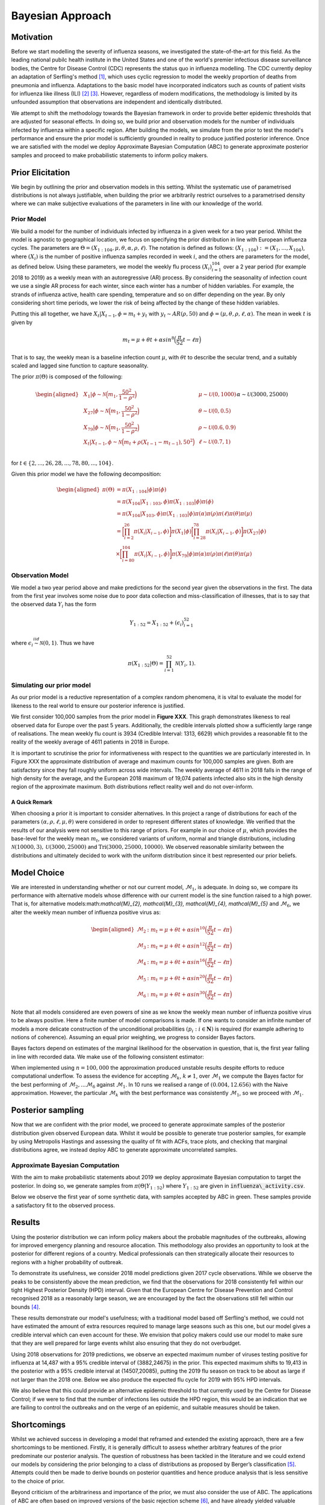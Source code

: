 =================
Bayesian Approach
=================

Motivation
============

Before we start modelling the severity of influenza seasons, we investigated the state-of-the-art for this field. As the leading national pubilc health institute in the United States and one of the world's premier infectious disease surveillance bodies, the Centre for Disease Control (CDC) represents the status quo in influenza modelling. The CDC currently deploy an adaptation of Serfling's method [#first]_, which uses cyclic regression to model the weekly proportion of deaths from pneumonia and influenza. Adaptations to the basic model have incorporated indicators such as counts of patient visits for influenza like illness (ILI) [#second]_ [#third]_. However, regardless of modern modifications, the methodology is limited by its unfounded assumption that observations are independent and identically distributed.

We attempt to shift the methodology towards the Bayesian
framework in order to provide better epidemic thresholds that are
adjusted for seasonal effects. In doing so, we build prior and
observation models for the number of individuals infected by influenza
within a specific region. After building the models, we simulate from the
prior to test the model's performance and ensure the prior model is
sufficiently grounded in reality to produce justified posterior
inference. Once we are satisfied with the model we deploy Approximate
Bayesian Computation (ABC) to generate approximate posterior samples and
proceed to make probabilistic statements to inform policy makers.

Prior Elicitation
=================

We begin by outlining the prior and observation models in this setting.
Whilst the systematic use of parametrised distributions is not always
justifiable, when building the prior we arbitrarily restrict ourselves
to a parametrised density where we can make subjective evaluations of
the parameters in line with our knowledge of the world.

Prior Model
-----------

We build a model for the number of individuals infected by influenza in
a given week for a two year period. Whilst the model is agnostic to
geographical location, we focus on specifying the prior distribution in
line with European influenza cycles. The parameters are
:math:`\Theta = (X_{1:104},\mu, \theta, \alpha, \rho, \ell)`.
The notation is defined as follows: :math:`(X_{1:104}) := (X_{1},...,X_{104})`, where :math:`(X_{i})` is the number of positive influenza samples recorded in week :math:`i`, and the others are parameters for the model, as defined below.
Using these parameters, we model the weekly flu process :math:`(X_{i})_{i=1}^{104}` over a 2 year period (for example 2018 to 2019) as a weekly mean with an
autoregressive (AR) process. By considering the seasonality of infection
count we use a single AR process for each winter, since each winter has a number of hidden variables. For example, the strands of influenza active, health care spending, temperature and so on differ depending on the year. By only considering short time periods, we lower the risk of being affected by the change of these hidden variables.

Putting this all together, we have :math:`X_{t}|X_{t-1},\phi = m_{t}+y_{t}` with
:math:`y_{t} \stackrel{}{\sim} AR(\rho,50)` and
:math:`\phi = (\mu, \theta, \rho, \ell, \alpha)`. The mean in week
:math:`t` is given by

.. math:: m_{t} = \mu + \theta t + \alpha sin^8\Big(\frac{\pi}{52}t - \ell\pi\Big)

That is to say, the weekly mean is a baseline infection count
:math:`\mu`, with :math:`\theta t` to describe the secular trend, and a
suitably scaled and lagged sine function to capture seasonality.

The prior :math:`\pi(\Theta)` is composed of the following:

.. math::

   \begin{aligned}
   & X_{1}|\phi \stackrel{}{\sim} \mathcal{N}\Big(m_{1} ,\frac{50^2}{1-\rho^2}\Big) & & \mu \stackrel{}{\sim} \mathcal{U}(0,1000) \\
   & X_{27}|\phi \stackrel{}{\sim} \mathcal{N}\Big(m_{1} ,\frac{50^2}{1-\rho^2}\Big) & & \theta \stackrel{}{\sim} \mathcal{U}(0,0.5)  \\
   & X_{79}|\phi \stackrel{}{\sim} \mathcal{N}\Big(m_{1} ,\frac{50^2}{1-\rho^2}\Big) & & \rho \stackrel{}{\sim} \mathcal{U}(0.6,0.9) \\
   & X_{t}|X_{t-1}, \phi \stackrel{}{\sim} \mathcal{N}\Big(m_{t} + \rho(X_{t-1}-m_{t-1}), 50^2\Big) & & \ell \stackrel{}{\sim} \mathcal{U}(0.7,1) \\
   &      && \alpha \stackrel{}{\sim} \mathcal{U}(3000,25000)\end{aligned}

for :math:`t \in \{2,...,26,28,...,78,80,...,104\}`.

Given this prior model we have the following decomposition:

.. math::

   \begin{aligned}
    \pi(\Theta)  &=  \pi(X_{1:104}|\phi)\pi(\phi) \\
    &= \pi(X_{104}|X_{1:103},\phi)\pi(X_{1:103}|\phi)\pi(\phi) \\
    &= \pi(X_{104}|X_{103},\phi)\pi(X_{1:103}|\phi)\pi(\alpha)\pi(\rho)\pi(\ell)\pi(\theta)\pi(\mu)\\
    &= \bigg[\prod_{i=2}^{26}\pi(X_{i}|X_{i-1},\phi)\bigg]\pi(X_{1}|\phi)\bigg[\prod_{i=28}^{78}\pi(X_{i}|X_{i-1},\phi)\bigg]\pi(X_{27}|\phi)\\
    &\times \bigg[\prod_{i=80}^{104}\pi(X_{i}|X_{i-1},\phi)\bigg]\pi(X_{79}|\phi)
   \pi(\alpha)\pi(\rho)\pi(\ell)\pi(\theta)\pi(\mu)\end{aligned}

Observation Model
-----------------

We model a two year period above and make predictions for the
second year given the observations in the first. The data from the first year involves some noise due to poor data collection and miss-classification of illnesses, that is to say that the observed data :math:`Y_i` has the form

.. math::

	 Y_{1:52} = X_{1:52} + (\epsilon_{i})_{i=1}^{52}

where :math:`\epsilon_{i} \stackrel{iid}{\sim} \mathcal{N}(0,1)`. Thus
we have

.. math:: \pi(X_{1:52}|\Theta) = \prod_{i=1}^{52}\mathcal{N}(Y_{i},1).

Simulating our prior model
--------------------------

As our prior model is a reductive representation of a complex random
phenomena, it is vital to evaluate the model for likeness to the
real world to ensure our posterior inference is justified.

We first consider 100,000 samples from the prior model in **Figure XXX**.
This graph demonstrates likeness to real observed data for Europe over
the past 5 years. Additionally, the credible
intervals plotted show a sufficiently large range of realisations. The
mean weekly flu count is 3934 (Credible Interval: 1313, 6629) which provides
a reasonable fit to the reality of the weekly average of 4611 patients in 2018 in Europe.

.. image:: ../img/synthetic.png

It is important to scrutinise the prior for informativeness with respect
to the quantities we are particularly interested in. In Figure XXX the
approximate distribution of average and maximum counts for 100,000
samples are given. Both are satisfactory since they fall roughly
uniform across wide intervals. The weekly average of 4611 in 2018 falls
in the range of high density for the average, and the European 2018
maximum of 19,074 patients infected also sits in the high density region
of the approximate maximum. Both distributions reflect reality well and
do not over-inform.

.. image:: ../img/max.avg.png

A Quick Remark
~~~~~~~~~~~~~~

When choosing a prior it is important to consider alternatives. In this
project a range of distributions for each of the parameters
:math:`(\alpha, \rho, \ell, \mu, \theta)` were considered in order to
represent different states of knowledge. We verified that the results of
our analysis were not sensitive to this range of priors. For example in
our choice of :math:`\mu`, which provides the base-level for the weekly
mean :math:`m_{t}`, we considered variants of uniform, normal and
triangle distributions, including
:math:`\mathcal{N}(10000,3),\mathcal{U}(3000,25000)` and
:math:`\text{Tri}(3000,25000,10000)`. We observed reasonable similarity
between the distributions and ultimately decided to work with the
uniform distribution since it best represented our prior beliefs.

Model Choice
============

We are interested in understanding whether or not our current model,
:math:`\mathcal{M}_{1}`, is adequate. In doing so, we compare its
performance with alternative models whose difference with our current
model is the sine function raised to a high power. That is, for alternative models:math:`\mathcal{M}_{2}, \mathcal{M}_{3}, \mathcal{M}_{4}, \mathcal{M}_{5}` and :math:`\mathcal{M}_{6}`, we alter the weekly mean number of influenza
positive virus as:

.. math::

   \begin{aligned}
    \mathcal{M}_{2} &:  m_{t} = \mu + \theta t + \alpha sin^{10}\Big(\frac{\pi}{52}t - \ell\pi\Big) \\
    \mathcal{M}_{3} &:  m_{t} = \mu + \theta t + \alpha sin^{12}\Big(\frac{\pi}{52}t - \ell\pi\Big) \\
    \mathcal{M}_{4} &:  m_{t} = \mu + \theta t + \alpha sin^{16}\Big(\frac{\pi}{52}t - \ell\pi\Big) \\
    \mathcal{M}_{5} &:  m_{t} = \mu + \theta t + \alpha sin^{20}\Big(\frac{\pi}{52}t - \ell\pi\Big) \\
    \mathcal{M}_{6} &:  m_{t} = \mu + \theta t + \alpha sin^{30}\Big(\frac{\pi}{52}t - \ell\pi\Big)  \end{aligned}

Note that all models considered are even powers of sine as we know the weekly mean number of influenza positive virus to be always positive.
Here a finite number of model comparisons is made. If one wants to
consider an infinite number of models a more delicate construction of
the unconditional probabilities :math:`(p_{i} : i \in \mathbf{N})` is
required (for example adhering to notions of coherence). Assuming an
equal prior weighting, we progress to consider Bayes factors.

Bayes factors depend on estimates of the marginal likelihood for the
observation in question, that is, the first year falling in line with
recorded data. We make use of the following consistent estimator:

.. image:: ../img/naive.png

When implemented using :math:`n=100,000` the approximation produced
unstable results despite efforts to reduce computational underflow. To
assess the evidence for accepting :math:`\mathcal{M}_{k}`,
:math:`k\neq 1`, over :math:`\mathcal{M}_{1}` we compute the Bayes
factor for the best performing of
:math:`\mathcal{M}_{2},...\mathcal{M}_{6}` against
:math:`\mathcal{M}_{1}`. In 10 runs we realised a range of
:math:`(0.004,12.656)` with the Naive approximation. However, the
particular :math:`\mathcal{M}_{k}` with the best performance was
consistently :math:`\mathcal{M}_{1}`, so we proceed with
:math:`\mathcal{M}_{1}`.

Posterior sampling
==================

Now that we are confident with the prior model, we proceed to generate approximate
samples of the posterior distribution given observed European data.
Whilst it would be possible to generate true posterior samples, for
example by using Metropolis Hastings and assessing the quality of fit
with ACFs, trace plots, and checking that marginal distributions agree,
we instead deploy ABC to generate approximate uncorrelated samples.

Approximate Bayesian Computation
--------------------------------

With the aim to make probabilistic statements about 2019 we deploy
approximate Bayesian computation to target the posterior. In doing so,
we generate samples from :math:`\pi(\Theta|Y_{1:52})` where
:math:`Y_{1:52}` are given in :code:`influenza\_activity.csv`.

Below we observe the first year of some synthetic data, with samples
accepted by ABC in green. These samples provide a satisfactory fit to
the observed process.

.. image:: ../img/ABC.png

Results
=======

Using the posterior distribution we can inform policy makers about the
probable magnitudes of the outbreaks, allowing
for improved emergency planning and resource allocation. This methodology
also provides an opportunity to look at the posterior for different regions of a country. Medical professionals can then
strategically allocate their resources to regions with a higher probability of outbreak.

To demonstrate its usefulness, we consider 2018 model predictions given 2017 cycle observations. While we observe the peaks to be consistently above the mean prediction, we find that the observations for 2018 consistently fell within our tight Highest Posterior Density (HPD) interval. Given that the European Centre for Disease Prevention and Control recognised 2018 as a reasonably large season, we are encouraged by the fact the observations still fell within our bounds [#forth]_.

.. image:: ../img/forecast2018.png

These results demonstrate our model's usefulness; with a traditional model based off Serfling's method, we could not have estimated the amount of extra resources required to manage large seasons such as this one, but our model gives a credible interval which can even account for these. We envision that policy makers could use our model to make sure that they are well prepared for large events whilst also ensuring that they do not overbudget.

Using 2018 observations for 2019 predictions, we observe an expected maximum number of viruses
testing positive for influenza at 14,487 with a 95% credible interval of
(3882,24675) in the prior. This expected maximum shifts to 19,413 in the posterior
with a 95% credible interval at (14507,20085), putting the 2019 flu season on track to be about as large if not larger than the 2018 one. Below we also produce the expected flu cycle for 2019 with 95% HPD intervals.

.. image:: ../img/eu2019.png

We also believe that this could provide an alternative epidemic threshold to that currently used by the Centre for Disease Control; if we were to find that the number of infections lies outside the HPD region, this would be an indication that we are failing to control the outbreaks and on the verge of an epidemic, and suitable measures should be taken.

Shortcomings
=============

Whilst we achieved success in developing a model that reframed and extended the existing approach, there are a few shortcomings to be mentioned. Firstly, it is generally difficult to assess whether arbitrary features of the prior  predominate our posterior analysis. The question of robustness has been tackled in the literature and we could extend our models by considering the prior belonging to a class of distributions as proposed by Berger’s classification [#five]_. Attempts could then be made to derive bounds on posterior quantities and hence produce analysis that is less sensitive to the choice of prior.

Beyond criticism of the arbitrariness and importance of the prior, we must also consider the use of ABC. The applications of ABC are often based on improved versions of the basic rejection scheme [#six]_, and have already yielded valuable insights into questions concerning the rate of spread of pathogens [#seven]_, [#eight]_, although we go beyond past applications that have typically focused on parameter estimation rather than posterior prediction. In our case, ABC provides the benefit of independent samples. However, true posterior samples could be found by the implementation of Hamiltonian Monte Carlo [#nine]_.

Finally, the Naive approximation of Bayes factors in this setting proved unstable. Future work could focus on deploying more stable estimators for the marginal likelihood, such as a Harmonic approximation.


.. [#first] Robert E. Serfling. (1963). Methods for Current Statistical Analysis of Excess Pneumonia-Influenza Deaths. Public Health Reports (1896-1970), 78(6), 494-506. doi:10.2307/4591848
.. [#second] L. Simenson, K. Fukuda, L. B. Schonberg, and N. J. Cox. The impact of influenza epidemics on hospitalizations. The Journal of Infectious Diseases, 181:831–837, 2000.
.. [#third] F. C. Tsui, M. M. Wagner, V. Dato, and C. C. H. Chang. Value ICD-9-Coded chief complaints for detection of epidemics. In Proceedings of the Annual AMIA Fall Symposium, 2001.
.. [#forth] https://ecdc.europa.eu/en/seasonal-influenza/season-2017-18
.. [#five] (Berger’s (1990a))
.. [#six] Beaumont, M.A. et al. (2002) Approximate Bayesian Computation in population genetics. Genetics 162, 2025–2035
.. [#seven] Tanaka, M. et al. (2006) Estimating tuberculosis transmission parameters from genotype data using approximate Bayesian computation. Genetics 173, 1511–1520
.. [#eight] Shriner, D. et al. (2006) Evolution of intrahost HIV-1 genetic diversity during chronic infection. Evolution 60, 1165–1176
.. [#nine] https://arxiv.org/abs/1701.02434
















